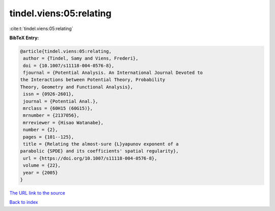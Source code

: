 tindel.viens:05:relating
========================

:cite:t:`tindel.viens:05:relating`

**BibTeX Entry:**

.. code-block:: bibtex

   @article{tindel.viens:05:relating,
    author = {Tindel, Samy and Viens, Frederi},
    doi = {10.1007/s11118-004-0576-8},
    fjournal = {Potential Analysis. An International Journal Devoted to
   the Interactions between Potential Theory, Probability
   Theory, Geometry and Functional Analysis},
    issn = {0926-2601},
    journal = {Potential Anal.},
    mrclass = {60H15 (60G15)},
    mrnumber = {2137056},
    mrreviewer = {Hisao Watanabe},
    number = {2},
    pages = {101--125},
    title = {Relating the almost-sure {L}yapunov exponent of a
   parabolic {SPDE} and its coefficients' spatial regularity},
    url = {https://doi.org/10.1007/s11118-004-0576-8},
    volume = {22},
    year = {2005}
   }
`The URL link to the source <ttps://doi.org/10.1007/s11118-004-0576-8}>`_


`Back to index <../By-Cite-Keys.html>`_
